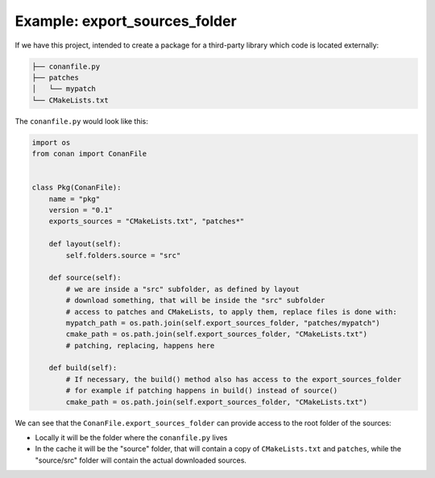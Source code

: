 .. _examples_conanfile_layout_export_sources_folder:

Example: export_sources_folder
------------------------------

If we have this project, intended to create a package for a third-party library which code is located externally:

..  code-block:: text

    ├── conanfile.py
    ├── patches
    │   └── mypatch
    └── CMakeLists.txt


The ``conanfile.py`` would look like this:

..  code-block:: python

      import os
      from conan import ConanFile


      class Pkg(ConanFile):
          name = "pkg"
          version = "0.1"
          exports_sources = "CMakeLists.txt", "patches*"

          def layout(self):
              self.folders.source = "src"
          
          def source(self):
              # we are inside a "src" subfolder, as defined by layout
              # download something, that will be inside the "src" subfolder
              # access to patches and CMakeLists, to apply them, replace files is done with:
              mypatch_path = os.path.join(self.export_sources_folder, "patches/mypatch")
              cmake_path = os.path.join(self.export_sources_folder, "CMakeLists.txt")
              # patching, replacing, happens here

          def build(self):
              # If necessary, the build() method also has access to the export_sources_folder
              # for example if patching happens in build() instead of source()
              cmake_path = os.path.join(self.export_sources_folder, "CMakeLists.txt")


We can see that the ``ConanFile.export_sources_folder`` can provide access to the root folder of the sources:

- Locally it will be the folder where the ``conanfile.py`` lives
- In the cache it will be the "source" folder, that will contain a copy of ``CMakeLists.txt`` and ``patches``,
  while the "source/src" folder will contain the actual downloaded sources.

.. seealso::

    - Read more about the :ref:`layout method<conanfile_methods_layout>` and :ref:`how the
      package layout works<tutorial_package_layout>`.
